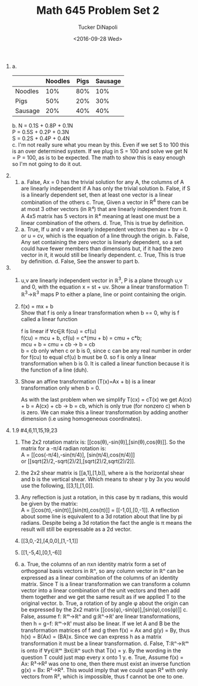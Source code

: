 #+AUTHOR: Tucker DiNapoli
#+TITLE: Math 645 Problem Set 2
#+DATE: <2016-09-28 Wed>
#+Options: H:0 toc:nil
#+LATEX_HEADER: \usepackage{fullpage,fontspec,parskip}
# #+LATEX_HEADER: \setmonofont{DejaVu Sans Mono}[{SizeFeatures={Size=10}}]
#+LATEX_HEADER: \setmainfont[Ligatures=TeX]{Linux Libertine O}
1.
   a.
       |         | Noodles | Pigs | Sausage |
       |---------+---------+------+---------|
       | Noodles |     10% |  80% |     10% |
       | Pigs    |     50% |  20% |     30% |
       | Sausage |     20% |  40% |     40% |
   b.
       N = 0.1S + 0.8P + 0.1N\\
       P = 0.5S + 0.2P + 0.3N\\
       S = 0.2S + 0.4P + 0.4N\\
   c.
      I'm not really sure what you mean by this. Even if we set S to 100 this
      is an over determined system. If we plug in S = 100 and solve we get
      N = P = 100, as is to be expected. The math to show this is easy enough
      so I'm not going to do it out.
2.
   1.
      a. False, Ax = 0 has the trivial solution for any A, the columns of A are
         linearly independent if A has only the trivial solution
      b. False, if S is a linearly dependent set, then at least one vector is a
         linear combination of the others
      c. True, Given a vector in R^4 there can be at most 3 other vectors
         (in ℝ⁴) that are linearly independent from it. A 4x5 matrix has 5
         vectors in  ℝ⁴ meaning at least one must be a linear combination of
         the others.
      d. True, This is true by definition.
   2.
      a. True, If u and v are linearly independent vectors then au + bv = 0 or
         u = cv, which is the equation of a line through the origin.
      b. False, Any set containing the zero vector is linearly dependent, so
         a set could have fewer members than dimensions but, if it had the zero
         vector in it, it would still be linearly dependent.
      c. True, This is true by definition.
      d. False, See the answer to part b.
3.
   1. u,v are linearly independent vector in ℝ^3, P is a plane through
      u,v and 0, with the equation x = st + uv.
      Show a linear transformation T: ℝ^3->ℝ^3 maps P to either a plane,
      line or point containing the origin.
   2. f(x) = mx + b\\
      Show that f is only a linear transformation when b == 0, why is f
      called a linear function

      f is linear if ∀c∈̱ℝ f(cu) = cf(u)\\
      f(cu) = mcu + b, cf(u) = c*(mu + b) = cmu + c*b;\\
      mcu + b = cmu + cb -> b = cb\\
      b = cb only when c or b is 0, since c can be any real number in order
      for f(cu) to equal cf(u) b must be 0. so f is only a linear
      transformation when b is 0. It is called a linear function because it is
      the function of a line (duh).

   3. Show an affine transformation (T(x)=Ax + b) is a linear transformation
      only when b = 0.

      As with the last problem when we simplify T(cx) = cT(x) we get
      A(cx) + b = A(cx) + cb -> b = cb, which is only true (for nonzero c)
      when b is zero. We can make this a linear transformation by adding
      another dimension (i.e using homogeneous coordinates).

4. 1.9 #4,6,11,15,19,23
   1. The 2x2 rotation matrix is: [[cos(θ),-sin(θ)],[sin(θ),cos(θ)]].
      So the matrix for a -π/4 radian rotation is:\\
      A = [[cos(-π/4),-sin(π/4)], [sin(π/4),cos(π/4)]]\\
      or [[sqrt(2)/2,-sqrt(2)/2],[sqrt(2)/2,sqrt(2)/2]].

   2. the 2x2 shear matrix is [[a,1],[1,b]], where a is the horizontal
      shear and b is the vertical shear. Which means to shear y by 3x
      you would use the following, [[3,1],[1,0]].
   3. Any reflection is just a rotation, in this case by π radians, this would
      be given by the matrix:\\
      A = [[cos(π),-sin(π)],[sin(π),cos(π)]] = [[-1,0],[0,-1]].
      A reflection about some line is equivalent to a 3d rotation about that
      line by pi radians. Despite being a 3d rotation the fact the angle is π
      means the result will still be expressable as a 2d vector.
   4. [[3,0,-2],[4,0,0],[1,-1,1]]
   5. [[1,-5,4],[0,1,-6]]
   6.
      a. True, the columns of an nxn identity matrix form a set of orthogonal
         basis vectors in ℝⁿ, so any column vector in ℝⁿ can be expressed as a
         linear combination of the columns of an identity matrix. Since T is a
         linear transformation we can transform a column vector into a linear
         combination of the unit vectors and then add them together and we get
         the same result as if we applied T to the original vector.
      b. True, a rotation of by angle φ about the origin can be expressed by
         the 2x2 matrix [[cos(φ),-sin(φ)],[sin(φ),cos(φ)]]
      c. False, assume f: ℝᵐ->ℝⁿ and g:ℝⁿ->ℝˡ are linear transformations, then
         h = g∘f: ℝᵐ->ℝˡ must also be linear. If we let A and B be the
         transformation matrices of f and g then f(x) = Ax and g(y) = By, thus
         h(x) = B(Ax) = (BA)x. Since we can express h as a matrix
         transformation it must be a linear transformation.
      d. False, T:ℝⁿ->ℝᵐ is onto if ∀y∈ℝᵐ ∃x∈ℝⁿ such that T(x) = y. By the
         wording in the question T could just map every x onto 1 y.
      e. True, Assume f(x) = Ax: R³->R² was one to one, then there must exist
         an inverse function g(x) = Bx: R²->R³. This would imply that we could
         span R³ with only vectors from R², which is impossible, thus f cannot
         be one to one.

